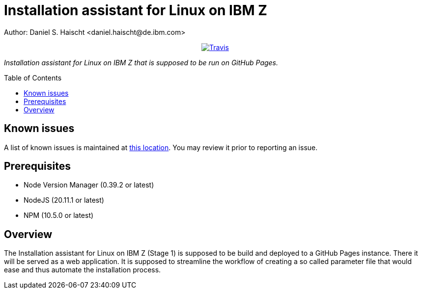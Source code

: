 = Installation assistant for Linux on IBM Z
Author: Daniel S. Haischt <daniel.haischt@de.ibm.com>
:toc: macro
:source-highlighter: pygments

++++
<p align="center">
  <a href="https://travis.ibm.com/linuxonz/liz">
    <img alt="Travis" src="https://v3.travis.ibm.com/linuxonz/liz.svg?token=sTwrf5YsyjBkhBTKWnZE&branch=main">
  </a>
</p>
++++



_Installation assistant for Linux on IBM Z that is supposed to be run on GitHub Pages._

toc::[]

== Known issues

A list of known issues is maintained at https://github.ibm.com/linuxonz/liz/wiki/Known-Issues[this location]. You may review it prior to reporting an issue.

== Prerequisites

* Node Version Manager (0.39.2 or latest)
* NodeJS (20.11.1 or latest)
* NPM (10.5.0 or latest)

== Overview

The Installation assistant for Linux on IBM Z (Stage 1) is supposed to be build and deployed to a GitHub Pages instance. There it will be served as a web application. It is supposed to streamline the workflow of creating a so called parameter file that would ease and thus automate the installation process.
